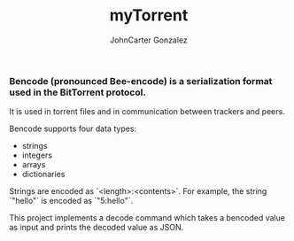 #+title: myTorrent
#+author: JohnCarter Gonzalez
#+description: Entry into Torrent project

*** Bencode (pronounced Bee-encode) is a serialization format used in the BitTorrent protocol.
It is used in torrent files and in communication between trackers and peers.

Bencode supports four data types:

    - strings
    - integers
    - arrays
    - dictionaries

Strings are encoded as `<length>:<contents>`. For example, the string `"hello"` is encoded as `"5:hello"`.

This project implements a decode command which takes a bencoded value as input and prints the decoded value as JSON.

